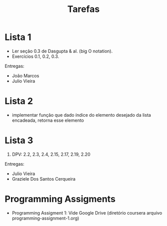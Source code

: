 #+Title: Tarefas

* Lista 1

- Ler seção 0.3 de Dasgupta & al. (big O notation).
- Exercícios 0.1, 0.2, 0.3.

Entregas:

- João Marcos
- Julio Vieira

* Lista 2

- implementar função que dado índice do elemento desejado da lista
  encadeada, retorna esse elemento

* Lista 3

1. DPV: 2.2, 2.3, 2.4, 2.15, 2.17, 2.19, 2.20

Entregas:

- Julio Vieira
- Graziele Dos Santos Cerqueira

* Programming Assigments 

- Programming Assigment 1: Vide Google Drive (diretório coursera
  arquivo programming-assignment-1.org)


